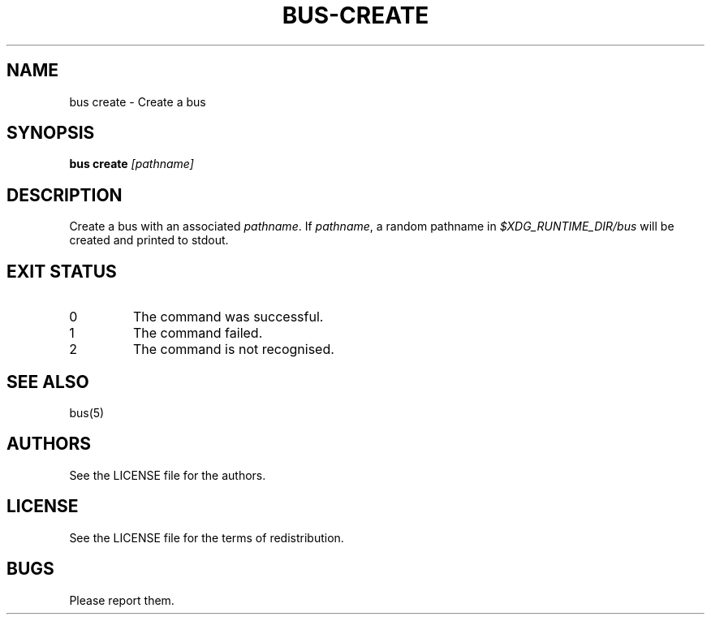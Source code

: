 .TH BUS-CREATE 1 BUS-%VERSION%
.SH NAME
bus create - Create a bus
.SH SYNOPSIS
.B bus create
.IR [pathname]
.SH DESCRIPTION
Create a bus with an associated \fIpathname\fP.
If \fIpathname\fP, a random pathname in
\fI$XDG_RUNTIME_DIR/bus\fP will be created
and printed to stdout.
.SH EXIT STATUS
.TP
0
The command was successful.
.TP
1
The command failed.
.TP
2
The command is not recognised.
.SH SEE ALSO
bus(5)
.SH AUTHORS
See the LICENSE file for the authors.
.SH LICENSE
See the LICENSE file for the terms of redistribution.
.SH BUGS
Please report them.

